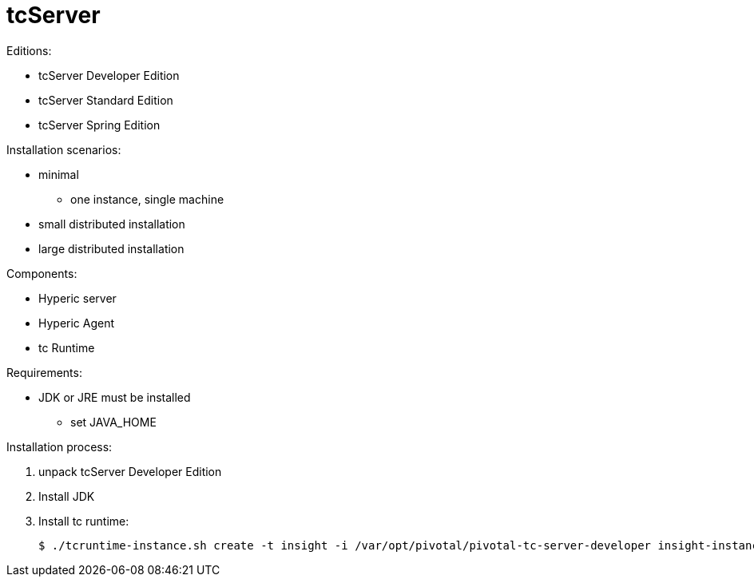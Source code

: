 = tcServer

Editions:

* tcServer Developer Edition
* tcServer Standard Edition
* tcServer Spring Edition

Installation scenarios:

* minimal
    ** one instance, single machine
* small distributed installation
* large distributed installation

Components:

* Hyperic server
* Hyperic Agent
* tc Runtime

Requirements:

* JDK or JRE must be installed
    ** set JAVA_HOME

Installation process:

. unpack tcServer Developer Edition
. Install JDK
. Install tc runtime:
+
[source,bash]
$ ./tcruntime-instance.sh create -t insight -i /var/opt/pivotal/pivotal-tc-server-developer insight-instance


